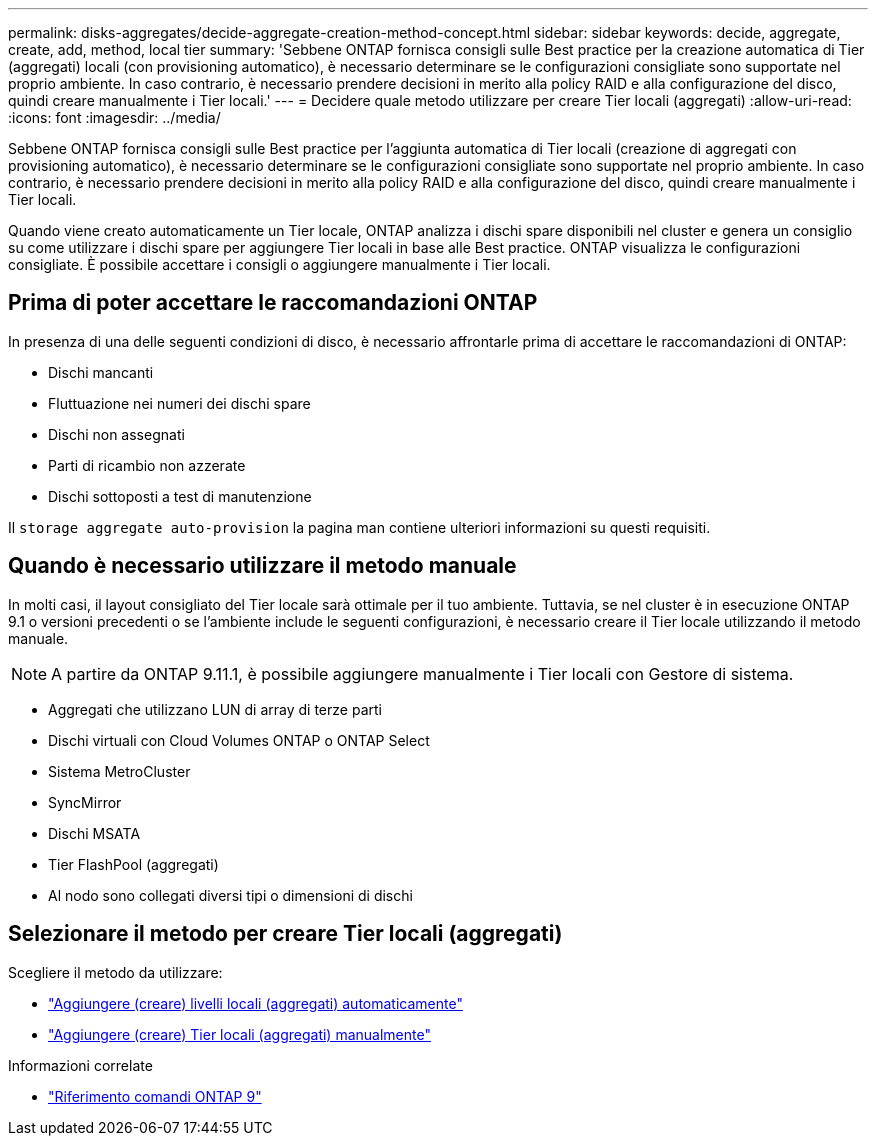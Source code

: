 ---
permalink: disks-aggregates/decide-aggregate-creation-method-concept.html 
sidebar: sidebar 
keywords: decide, aggregate, create, add, method, local tier 
summary: 'Sebbene ONTAP fornisca consigli sulle Best practice per la creazione automatica di Tier (aggregati) locali (con provisioning automatico), è necessario determinare se le configurazioni consigliate sono supportate nel proprio ambiente. In caso contrario, è necessario prendere decisioni in merito alla policy RAID e alla configurazione del disco, quindi creare manualmente i Tier locali.' 
---
= Decidere quale metodo utilizzare per creare Tier locali (aggregati)
:allow-uri-read: 
:icons: font
:imagesdir: ../media/


[role="lead"]
Sebbene ONTAP fornisca consigli sulle Best practice per l'aggiunta automatica di Tier locali (creazione di aggregati con provisioning automatico), è necessario determinare se le configurazioni consigliate sono supportate nel proprio ambiente. In caso contrario, è necessario prendere decisioni in merito alla policy RAID e alla configurazione del disco, quindi creare manualmente i Tier locali.

Quando viene creato automaticamente un Tier locale, ONTAP analizza i dischi spare disponibili nel cluster e genera un consiglio su come utilizzare i dischi spare per aggiungere Tier locali in base alle Best practice. ONTAP visualizza le configurazioni consigliate. È possibile accettare i consigli o aggiungere manualmente i Tier locali.



== Prima di poter accettare le raccomandazioni ONTAP

In presenza di una delle seguenti condizioni di disco, è necessario affrontarle prima di accettare le raccomandazioni di ONTAP:

* Dischi mancanti
* Fluttuazione nei numeri dei dischi spare
* Dischi non assegnati
* Parti di ricambio non azzerate
* Dischi sottoposti a test di manutenzione


Il `storage aggregate auto-provision` la pagina man contiene ulteriori informazioni su questi requisiti.



== Quando è necessario utilizzare il metodo manuale

In molti casi, il layout consigliato del Tier locale sarà ottimale per il tuo ambiente. Tuttavia, se nel cluster è in esecuzione ONTAP 9.1 o versioni precedenti o se l'ambiente include le seguenti configurazioni, è necessario creare il Tier locale utilizzando il metodo manuale.


NOTE: A partire da ONTAP 9.11.1, è possibile aggiungere manualmente i Tier locali con Gestore di sistema.

* Aggregati che utilizzano LUN di array di terze parti
* Dischi virtuali con Cloud Volumes ONTAP o ONTAP Select
* Sistema MetroCluster
* SyncMirror
* Dischi MSATA
* Tier FlashPool (aggregati)
* Al nodo sono collegati diversi tipi o dimensioni di dischi




== Selezionare il metodo per creare Tier locali (aggregati)

Scegliere il metodo da utilizzare:

* link:create-aggregates-auto-provision-task.html["Aggiungere (creare) livelli locali (aggregati) automaticamente"]
* link:create-aggregates-manual-task.html["Aggiungere (creare) Tier locali (aggregati) manualmente"]


.Informazioni correlate
* link:http://docs.netapp.com/us-en/ontap-cli["Riferimento comandi ONTAP 9"^]


